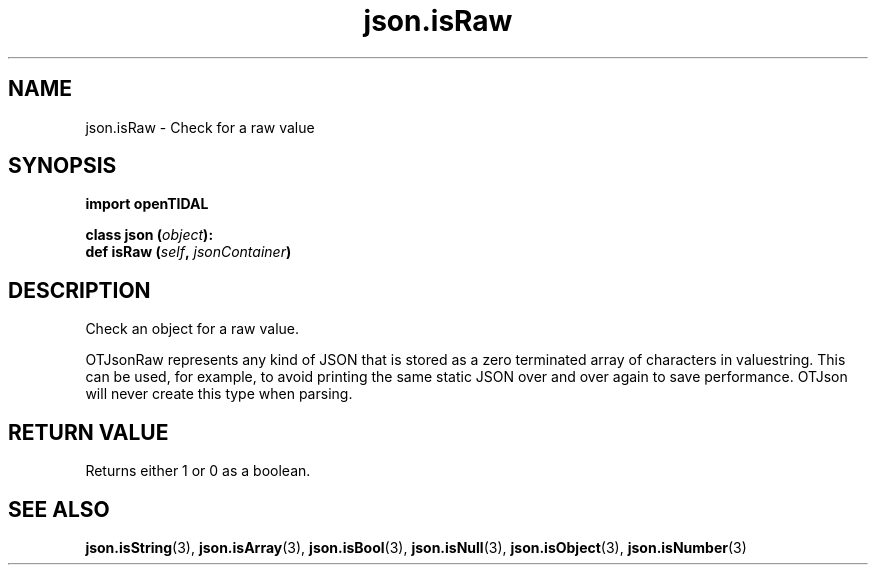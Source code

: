 .TH json.isRaw 3 "29 Jan 2021" "pyopenTIDAL 1.0.1" "pyopenTIDAL Manual"
.SH NAME
json.isRaw \- Check for a raw value
.SH SYNOPSIS
.B import openTIDAL

.nf
.BI "class json (" object "):"
.BI "    def isRaw (" self ", " jsonContainer ")"
.fi
.SH DESCRIPTION
Check an object for a raw value.

OTJsonRaw represents any kind of JSON that is stored as a zero terminated array of characters in valuestring.
This can be used, for example, to avoid printing the same static JSON over and over again to save performance.
OTJson will never create this type when parsing.
.SH RETURN VALUE
Returns either 1 or 0 as a boolean.
.SH "SEE ALSO"
.BR json.isString "(3), " json.isArray "(3), " json.isBool "(3), "
.BR json.isNull "(3), " json.isObject "(3), " json.isNumber "(3) "
